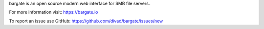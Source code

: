 bargate is an open source modern web interface for SMB file servers.

For more information visit: https://bargate.io

To report an issue use GitHub: https://github.com/divad/bargate/issues/new


